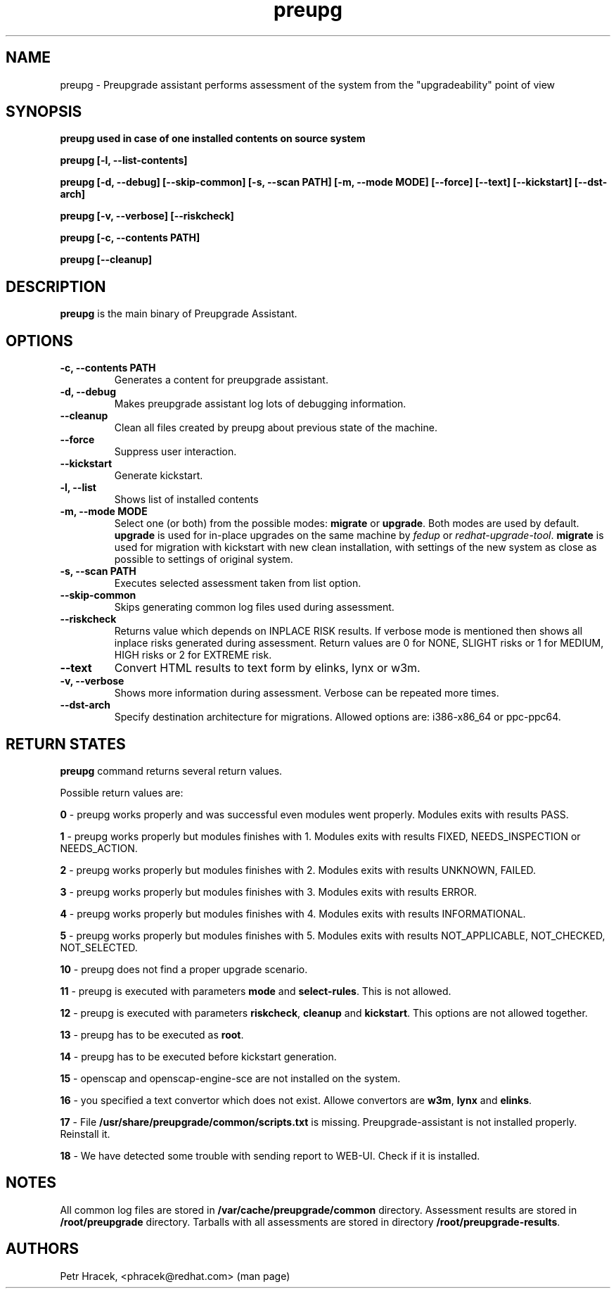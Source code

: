 .\" Copyright Petr Hracek, 2015
.\"
.\" This page is distributed under GPL.
.\"
.TH preupg 1 2015-03-01 "" "Linux User's Manual"
.SH NAME
preupg \- Preupgrade assistant performs assessment of the system from
the "upgradeability" point of view

.SH SYNOPSIS
\fBpreupg used in case of one installed contents on source system

\fBpreupg [-l, --list-contents]

\fBpreupg [-d, --debug] [--skip-common] [-s, --scan PATH] [-m, --mode MODE] [--force] [--text] [--kickstart] [--dst-arch]

\fBpreupg [-v, --verbose] [--riskcheck]

\fBpreupg [-c, --contents PATH]

\fBpreupg [--cleanup]

.SH DESCRIPTION
\fBpreupg\fP is the main binary of Preupgrade Assistant.

.SH OPTIONS
.TP
.B \-c, --contents PATH
Generates a content for preupgrade assistant.
.TP
.B \-d, --debug
Makes preupgrade assistant log lots of debugging information.
.TP
.B \--cleanup
Clean all files created by preupg about previous state of the machine.
.TP
.B \-\-force
Suppress user interaction.
.TP
.B \-\-kickstart
Generate kickstart.
.TP
.B \-l, --list
Shows list of installed contents
.TP
.B \-m, --mode MODE
Select one (or both) from the possible modes: \fBmigrate\fR or \fBupgrade\fR. Both modes are used by default. \fBupgrade\fR is used for in-place upgrades on the same machine by \fIfedup\fR or \fIredhat-upgrade-tool\fR. \fBmigrate\fR is used for migration with kickstart with new clean installation, with settings of the new system as close as possible to settings of original system.
.TP
.B \-s, --scan PATH
Executes selected assessment taken from list option.
.TP
.B --skip-common
Skips generating common log files used during assessment.
.TP
.B --riskcheck
Returns value which depends on INPLACE RISK results.
If verbose mode is mentioned then shows all inplace risks generated during assessment.
Return values are 0 for NONE, SLIGHT risks or 1 for MEDIUM, HIGH risks or 2 for EXTREME risk.
.TP
.B \-\-text
Convert HTML results to text form by elinks, lynx or w3m.
.TP
.B \-v, --verbose
Shows more information during assessment. Verbose can be repeated more times.
.TP
.B \-\-dst-arch
Specify destination architecture for migrations. Allowed options are: i386-x86_64 or ppc-ppc64.

.SH RETURN STATES
\fBpreupg\fP command returns several return values.

Possible return values are:

\fB0\fP - preupg works properly and was successful even modules went properly. Modules exits with results PASS.

\fB1\fP - preupg works properly but modules finishes with 1. Modules exits with results FIXED, NEEDS_INSPECTION or NEEDS_ACTION.

\fB2\fP - preupg works properly but modules finishes with 2. Modules exits with results UNKNOWN, FAILED.

\fB3\fP - preupg works properly but modules finishes with 3. Modules exits with results ERROR.

\fB4\fP - preupg works properly but modules finishes with 4. Modules exits with results INFORMATIONAL.

\fB5\fP - preupg works properly but modules finishes with 5. Modules exits with results NOT_APPLICABLE, NOT_CHECKED, NOT_SELECTED.

\fB10\fP - preupg does not find a proper upgrade scenario.

\fB11\fP - preupg is executed with parameters \fBmode\fP and \fBselect\-rules\fP. This is not allowed.

\fB12\fP - preupg is executed with parameters \fBriskcheck\fP, \fBcleanup\fP and \fBkickstart\fP. This options are not allowed together.

\fB13\fP - preupg has to be executed as \fBroot\fP.

\fB14\fP - preupg has to be executed before kickstart generation.

\fB15\fP - openscap and openscap-engine-sce are not installed on the system.

\fB16\fP - you specified a text convertor which does not exist. Allowe convertors are \fBw3m\fP, \fBlynx\fP and \fBelinks\fP.

\fB17\fP - File \fB/usr/share/preupgrade/common/scripts.txt\fP is missing. Preupgrade-assistant is not installed properly. Reinstall it.

\fB18\fP - We have detected some trouble with sending report to WEB-UI. Check if it is installed.


.SH NOTES
All common log files are stored in \fB/var/cache/preupgrade/common\fP directory.
Assessment results are stored in \fB/root/preupgrade\fP directory. Tarballs with all assessments are stored in directory \fB/root/preupgrade-results\fP.

.SH AUTHORS
Petr Hracek, <phracek@redhat.com> (man page)
